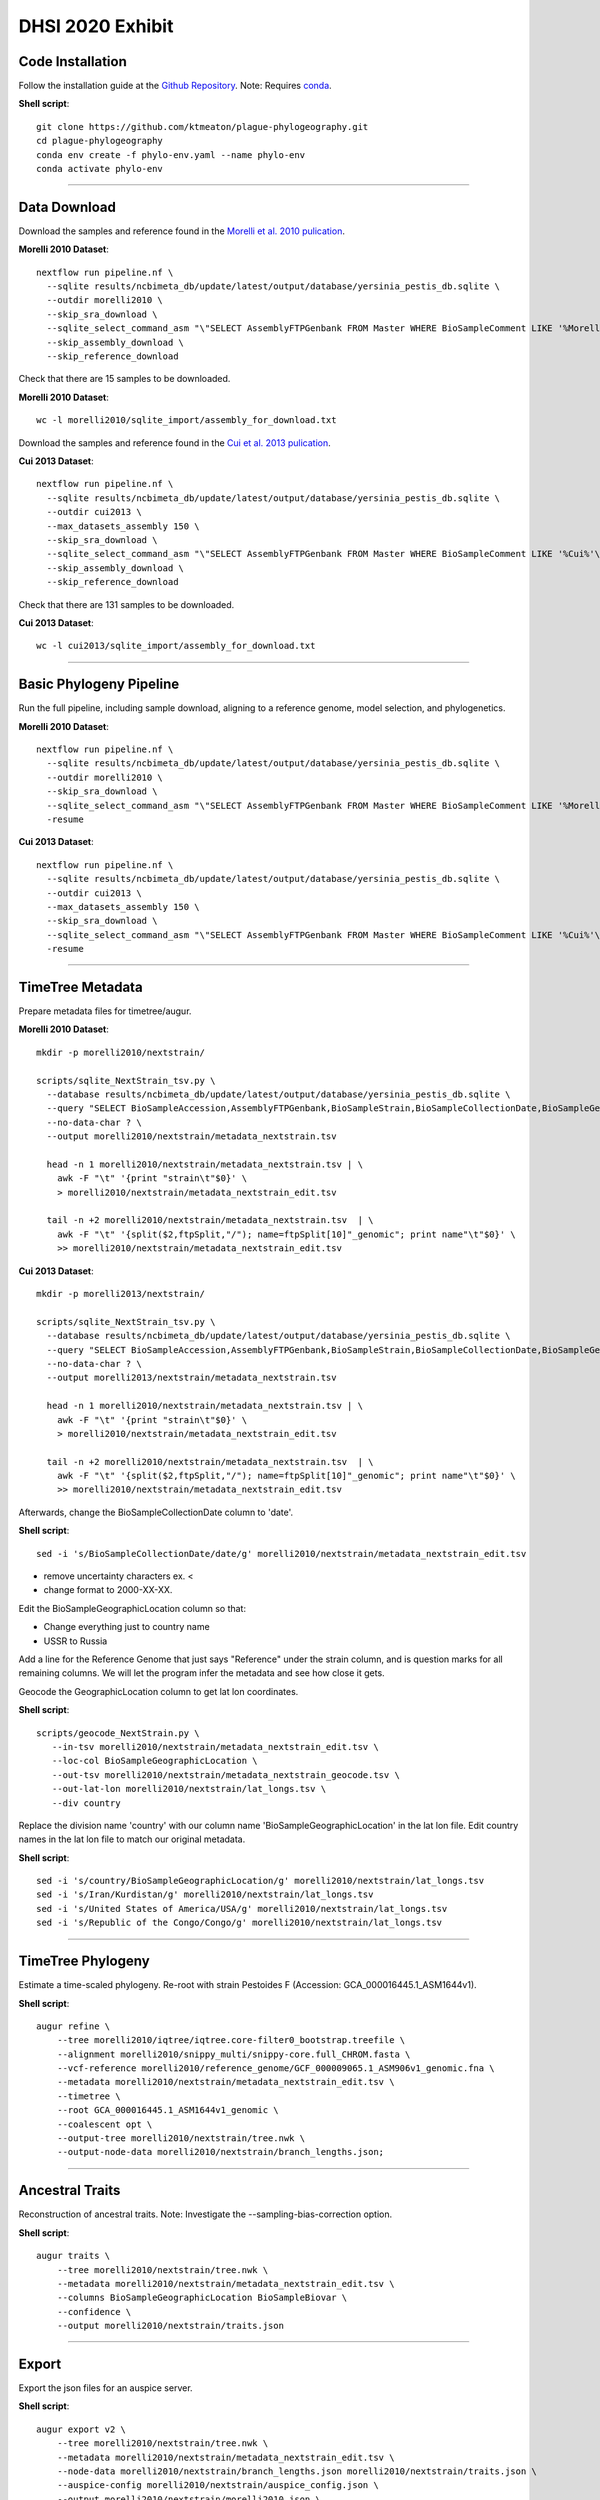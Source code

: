 DHSI 2020 Exhibit
***************************

Code Installation
------------------

Follow the installation guide at the `Github Repository <https://github.com/ktmeaton/plague-phylogeography#installation>`_.
Note: Requires `conda <https://docs.conda.io/projects/conda/en/latest/user-guide/install/>`_.

**Shell script**::

      git clone https://github.com/ktmeaton/plague-phylogeography.git
      cd plague-phylogeography
      conda env create -f phylo-env.yaml --name phylo-env
      conda activate phylo-env

------------

Data Download
-------------

Download the samples and reference found in the `Morelli et al. 2010 pulication <https://www.ncbi.nlm.nih.gov/pmc/articles/PMC2999892/>`_.

**Morelli 2010 Dataset**::

      nextflow run pipeline.nf \
        --sqlite results/ncbimeta_db/update/latest/output/database/yersinia_pestis_db.sqlite \
        --outdir morelli2010 \
        --skip_sra_download \
        --sqlite_select_command_asm "\"SELECT AssemblyFTPGenbank FROM Master WHERE BioSampleComment LIKE '%Morelli%'\"" \
        --skip_assembly_download \
        --skip_reference_download

Check that there are 15 samples to be downloaded.

**Morelli 2010 Dataset**::

      wc -l morelli2010/sqlite_import/assembly_for_download.txt

Download the samples and reference found in the `Cui et al. 2013 pulication <https://www.ncbi.nlm.nih.gov/pmc/articles/PMC3545753/>`_.

**Cui 2013 Dataset**::

      nextflow run pipeline.nf \
        --sqlite results/ncbimeta_db/update/latest/output/database/yersinia_pestis_db.sqlite \
        --outdir cui2013 \
        --max_datasets_assembly 150 \
        --skip_sra_download \
        --sqlite_select_command_asm "\"SELECT AssemblyFTPGenbank FROM Master WHERE BioSampleComment LIKE '%Cui%'\"" \
        --skip_assembly_download \
        --skip_reference_download

Check that there are 131 samples to be downloaded.

**Cui 2013 Dataset**::

      wc -l cui2013/sqlite_import/assembly_for_download.txt

------------

Basic Phylogeny Pipeline
------------------------

Run the full pipeline, including sample download, aligning to a reference genome, model selection, and phylogenetics.

**Morelli 2010 Dataset**::

      nextflow run pipeline.nf \
        --sqlite results/ncbimeta_db/update/latest/output/database/yersinia_pestis_db.sqlite \
        --outdir morelli2010 \
        --skip_sra_download \
        --sqlite_select_command_asm "\"SELECT AssemblyFTPGenbank FROM Master WHERE BioSampleComment LIKE '%Morelli%'\"" \
        -resume

**Cui 2013 Dataset**::

      nextflow run pipeline.nf \
        --sqlite results/ncbimeta_db/update/latest/output/database/yersinia_pestis_db.sqlite \
        --outdir cui2013 \
        --max_datasets_assembly 150 \
        --skip_sra_download \
        --sqlite_select_command_asm "\"SELECT AssemblyFTPGenbank FROM Master WHERE BioSampleComment LIKE '%Cui%'\"" \
        -resume

------------

TimeTree Metadata
-----------------

Prepare metadata files for timetree/augur.

**Morelli 2010 Dataset**::

      mkdir -p morelli2010/nextstrain/

      scripts/sqlite_NextStrain_tsv.py \
        --database results/ncbimeta_db/update/latest/output/database/yersinia_pestis_db.sqlite \
        --query "SELECT BioSampleAccession,AssemblyFTPGenbank,BioSampleStrain,BioSampleCollectionDate,BioSampleGeographicLocation,BioSampleBiovar,BioSampleHost FROM Master WHERE (BioSampleComment LIKE '%Morelli%' AND TRIM(AssemblyFTPGenbank) > '')" \
        --no-data-char ? \
        --output morelli2010/nextstrain/metadata_nextstrain.tsv

        head -n 1 morelli2010/nextstrain/metadata_nextstrain.tsv | \
          awk -F "\t" '{print "strain\t"$0}' \
          > morelli2010/nextstrain/metadata_nextstrain_edit.tsv

        tail -n +2 morelli2010/nextstrain/metadata_nextstrain.tsv  | \
          awk -F "\t" '{split($2,ftpSplit,"/"); name=ftpSplit[10]"_genomic"; print name"\t"$0}' \
          >> morelli2010/nextstrain/metadata_nextstrain_edit.tsv

**Cui 2013 Dataset**::

      mkdir -p morelli2013/nextstrain/

      scripts/sqlite_NextStrain_tsv.py \
        --database results/ncbimeta_db/update/latest/output/database/yersinia_pestis_db.sqlite \
        --query "SELECT BioSampleAccession,AssemblyFTPGenbank,BioSampleStrain,BioSampleCollectionDate,BioSampleGeographicLocation,BioSampleBiovar,BioSampleHost FROM Master WHERE (BioSampleComment LIKE '%Cui%' AND TRIM(AssemblyFTPGenbank) > '')" \
        --no-data-char ? \
        --output morelli2013/nextstrain/metadata_nextstrain.tsv

        head -n 1 morelli2010/nextstrain/metadata_nextstrain.tsv | \
          awk -F "\t" '{print "strain\t"$0}' \
          > morelli2010/nextstrain/metadata_nextstrain_edit.tsv

        tail -n +2 morelli2010/nextstrain/metadata_nextstrain.tsv  | \
          awk -F "\t" '{split($2,ftpSplit,"/"); name=ftpSplit[10]"_genomic"; print name"\t"$0}' \
          >> morelli2010/nextstrain/metadata_nextstrain_edit.tsv


Afterwards, change the BioSampleCollectionDate column to 'date'.

**Shell script**::

      sed -i 's/BioSampleCollectionDate/date/g' morelli2010/nextstrain/metadata_nextstrain_edit.tsv

- remove uncertainty characters ex. <
- change format to 2000-XX-XX.

Edit the BioSampleGeographicLocation column so that:

- Change everything just to country name
- USSR to Russia

Add a line for the Reference Genome that just says "Reference" under the strain column, and is question marks for all remaining columns. We will let the program infer the metadata and see how close it gets.

Geocode the GeographicLocation column to get lat lon coordinates.

**Shell script**::

      scripts/geocode_NextStrain.py \
         --in-tsv morelli2010/nextstrain/metadata_nextstrain_edit.tsv \
         --loc-col BioSampleGeographicLocation \
         --out-tsv morelli2010/nextstrain/metadata_nextstrain_geocode.tsv \
         --out-lat-lon morelli2010/nextstrain/lat_longs.tsv \
         --div country

Replace the division name 'country' with our column name 'BioSampleGeographicLocation' in the lat lon file.
Edit country names in the lat lon file to match our original metadata.

**Shell script**::

      sed -i 's/country/BioSampleGeographicLocation/g' morelli2010/nextstrain/lat_longs.tsv
      sed -i 's/Iran/Kurdistan/g' morelli2010/nextstrain/lat_longs.tsv
      sed -i 's/United States of America/USA/g' morelli2010/nextstrain/lat_longs.tsv
      sed -i 's/Republic of the Congo/Congo/g' morelli2010/nextstrain/lat_longs.tsv

------------

TimeTree Phylogeny
------------------


Estimate a time-scaled phylogeny. Re-root with strain Pestoides F (Accession: GCA_000016445.1_ASM1644v1).

**Shell script**::

      augur refine \
          --tree morelli2010/iqtree/iqtree.core-filter0_bootstrap.treefile \
          --alignment morelli2010/snippy_multi/snippy-core.full_CHROM.fasta \
          --vcf-reference morelli2010/reference_genome/GCF_000009065.1_ASM906v1_genomic.fna \
          --metadata morelli2010/nextstrain/metadata_nextstrain_edit.tsv \
          --timetree \
          --root GCA_000016445.1_ASM1644v1_genomic \
          --coalescent opt \
          --output-tree morelli2010/nextstrain/tree.nwk \
          --output-node-data morelli2010/nextstrain/branch_lengths.json;

------------

Ancestral Traits
----------------

Reconstruction of ancestral traits.
Note: Investigate the  --sampling-bias-correction option.

**Shell script**::

          augur traits \
              --tree morelli2010/nextstrain/tree.nwk \
              --metadata morelli2010/nextstrain/metadata_nextstrain_edit.tsv \
              --columns BioSampleGeographicLocation BioSampleBiovar \
              --confidence \
              --output morelli2010/nextstrain/traits.json

------------

Export
------

Export the json files for an auspice server.

**Shell script**::

          augur export v2 \
              --tree morelli2010/nextstrain/tree.nwk \
              --metadata morelli2010/nextstrain/metadata_nextstrain_edit.tsv \
              --node-data morelli2010/nextstrain/branch_lengths.json morelli2010/nextstrain/traits.json \
              --auspice-config morelli2010/nextstrain/auspice_config.json \
              --output morelli2010/nextstrain/morelli2010.json \
              --lat-longs morelli2010/nextstrain/lat_longs.tsv


------------

Visualize
---------

Start up an auspice server to view the results in a browser.

[error] Uncaught error in app.listen(). Code: ENOTFOUND

Is an error that is frequently encountered. Deactivating and activating the conda environment has been known to help. As well as installing the actual nextstrain conda environment from their documentation.

**Shell script**::

      auspice view --datasetDir auspice

